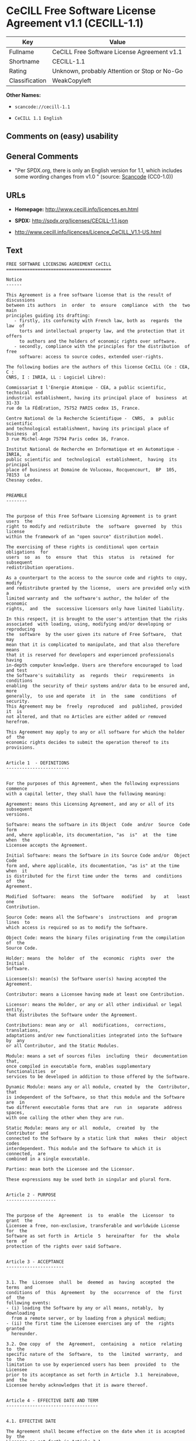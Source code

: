 * CeCILL Free Software License Agreement v1.1 (CECILL-1.1)

| Key              | Value                                          |
|------------------+------------------------------------------------|
| Fullname         | CeCILL Free Software License Agreement v1.1    |
| Shortname        | CECILL-1.1                                     |
| Rating           | Unknown, probably Attention or Stop or No-Go   |
| Classification   | WeakCopyleft                                   |

*Other Names:*

- =scancode://cecill-1.1=

- =CeCILL 1.1 English=

** Comments on (easy) usability

** General Comments

- "Per SPDX.org, there is only an English version for 1.1, which
  includes some wording changes from v1.0 " (source:
  [[https://github.com/nexB/scancode-toolkit/blob/develop/src/licensedcode/data/licenses/cecill-1.1.yml][Scancode]]
  (CC0-1.0))

** URLs

- *Homepage:* http://www.cecill.info/licences.en.html

- *SPDX:* http://spdx.org/licenses/CECILL-1.1.json

- http://www.cecill.info/licences/Licence_CeCILL_V1.1-US.html

** Text

#+BEGIN_EXAMPLE
  FREE SOFTWARE LICENSING AGREEMENT CeCILL
  ========================================

  Notice
  ------

  This Agreement is a free software license that is the result of  discussions
  between its authors  in  order  to  ensure  compliance  with  the  two  main
  principles guiding its drafting:
     - firstly, its conformity with French law, both as  regards  the  law  of
       torts and intellectual property law, and the protection that it offers
       to authors and the holders of economic rights over software.
     - secondly, compliance with the principles for the distribution  of  free
       software: access to source codes, extended user-rights.

  The following bodies are the authors of this license CeCILL (Ce : CEA, C :
  CNRS, I : INRIA, LL : Logiciel Libre):

  Commissariat ‡ l'Energie Atomique - CEA, a public scientific, technical  and
  industrial establishment, having its principal place of  business  at  31-33
  rue de la FÈdÈration, 75752 PARIS cedex 15, France.

  Centre National de la Recherche Scientifique -  CNRS,  a  public  scientific
  and technological establishment, having its principal place of  business  at
  3 rue Michel-Ange 75794 Paris cedex 16, France.

  Institut National de Recherche en Informatique et en Automatique - INRIA,  a
  public scientific and  technological  establishment,  having  its  principal
  place of business at Domaine de Voluceau, Rocquencourt,  BP  105,  78153  Le
  Chesnay cedex.


  PREAMBLE
  --------


  The purpose of this Free Software Licensing Agreement is to grant users  the
  right to modify and redistribute  the  software  governed  by  this  license
  within the framework of an "open source" distribution model.

  The exercising of these rights is conditional upon certain  obligations  for
  users  so  as  to  ensure  that  this  status  is  retained  for  subsequent
  redistribution operations.

  As a counterpart to the access to the source code and rights to copy, modify
  and redistribute granted by the license,  users are provided only with  a
  limited warranty and  the software's author, the holder of the economic
  rights,  and  the  successive licensors only have limited liability.

  In this respect, it is brought to the user's attention that the risks
  associated  with loading, using, modifying and/or developing or reproducing
  the  software  by the user given its nature of Free Software,  that  may  
  mean that it is complicated to manipulate, and that also therefore means 
  that it is reserved for developers and experienced professionals having
  in-depth computer knowledge. Users are therefore encouraged to load and test
  the Software's suitability  as  regards  their  requirements  in  conditions
  enabling  the security of their systems and/or data to be ensured and, more
  generally,  to use and operate  it  in  the  same  conditions  of security.
  This Agreement may be  freely  reproduced  and  published, provided  it  is
  not altered, and that no Articles are either added or removed herefrom. 

  This Agreement may apply to any or all software for which the holder of  the
  economic rights decides to submit the operation thereof to its provisions.


  Article 1  - DEFINITIONS
  ------------------------


  For the purposes of this Agreement, when the following expressions  commence
  with a capital letter, they shall have the following meaning:

  Agreement: means this Licensing Agreement, and any or all of its  subsequent
  versions.

  Software: means the software in its Object  Code  and/or  Source  Code  form
  and, where applicable, its documentation, "as  is"  at  the  time  when  the
  Licensee accepts the Agreement.

  Initial Software: means the Software in its Source Code and/or  Object  Code
  form and, where applicable, its documentation, "as is" at the time  when  it
  is distributed for the first time under the  terms  and  conditions  of  the
  Agreement.

  Modified  Software:  means  the  Software   modified   by   at   least   one
  Contribution.

  Source Code: means all the Software's  instructions  and  program  lines  to
  which access is required so as to modify the Software.

  Object Code: means the binary files originating from the compilation of  the
  Source Code.

  Holder: means  the  holder  of  the  economic  rights  over  the  Initial
  Software.

  Licensee(s): mean(s) the Software user(s) having accepted the Agreement.

  Contributor: means a Licensee having made at least one Contribution.

  Licensor: means the Holder, or any or all other individual or legal  entity,
  that distributes the Software under the Agreement.

  Contributions: mean any or  all  modifications,  corrections,  translations,
  adaptations and/or new functionalities integrated into the Software  by  any
  or all Contributor, and the Static Modules.

  Module: means a set of sources files  including  their  documentation  that,
  once compiled in executable form, enables supplementary  functionalities  or
  services to be developed in addition to those offered by the Software.

  Dynamic Module: means any or all module, created by  the  Contributor,  that
  is independent of the Software, so that this module and the Software are  in
  two different executable forms that are  run  in  separate  address  spaces,
  with one calling the other when they are run.

  Static Module: means any or all  module,  created  by  the  Contributor  and
  connected to the Software by a static link that  makes  their  object  codes
  interdependent. This module and the Software to which it is  connected,  are
  combined in a single executable.

  Parties: mean both the Licensee and the Licensor.

  These expressions may be used both in singular and plural form.


  Article 2 - PURPOSE
  -------------------


  The purpose of the  Agreement  is  to  enable  the  Licensor  to  grant  the
  Licensee a free, non-exclusive, transferable and worldwide License  for  the
  Software as set forth in  Article  5  hereinafter  for  the  whole  term  of
  protection of the rights over said Software.


  Article 3 - ACCEPTANCE
  ----------------------


  3.1. The  Licensee  shall  be  deemed  as  having  accepted  the  terms  and
  conditions of  this  Agreement  by  the  occurrence  of  the  first  of  the
  following events:
  - (i) loading the Software by any or all means, notably,  by  downloading
    from a remote server, or by loading from a physical medium;
  - (ii) the first time the Licensee exercises any of  the  rights  granted
    hereunder.

  3.2. One copy  of  the  Agreement,  containing  a  notice  relating  to  the
  specific nature of the  Software,  to  the  limited  warranty,  and  to  the
  limitation to use by experienced users has been  provided  to  the  Licensee
  prior to its acceptance as set forth in Article  3.1  hereinabove,  and  the
  Licensee hereby acknowledges that it is aware thereof.


  Article 4 - EFFECTIVE DATE AND TERM
  -----------------------------------


  4.1. EFFECTIVE DATE

  The Agreement shall become effective on the date when it is accepted by  the
  Licensee as set forth in Article 3.1.

  4.2. TERM

  The Agreement  shall  remain  in  force  during  the  whole  legal  term  of
  protection of the economic rights over the Software.


  Article 5 - SCOPE OF THE RIGHTS GRANTED
  ---------------------------------------


  The  Licensor  hereby  grants  to  the  Licensee,  that  accepts  such,  the
  following rights as regards the Software for any or all  use,  and  for  the
  term of the Agreement, on the basis of the terms and  conditions  set  forth
  hereinafter.

  Otherwise, the Licensor grants to the Licensee free of  charge  exploitation
  rights on  the  patents  he  holds  on  whole  or  part  of  the  inventions
  implemented in the Software.

  5.1. RIGHTS OF USE

  The Licensee is authorized to use the Software, unrestrictedly,  as  regards
  the fields of application, with it being  hereinafter  specified  that  this
  relates to:
  - permanent or temporary reproduction of all or part of the Software  by
    any or all means and in any or all form.
  - loading, displaying, running, or storing the Software on any or all
    medium.
  - entitlement to observe, study or test the operation thereof so  as  to
    establish the ideas and principles that form the basis for any or  all
    constituent elements of said  Software.  This  shall  apply  when  the
    Licensee  carries  out  any  or  all  loading,  displaying,   running,
    transmission or storage operation as regards the Software, that it  is
    entitled to carry out hereunder.

  5.2. entitlement to make CONTRIBUTIONS

  The right to make Contributions includes  the  right  to  translate,  adapt,
  arrange, or make any or all modification to the Software, and the  right  to
  reproduce the resulting Software.

  The Licensee is authorized to make any or all Contribution to  the  Software
  provided that it  explicitly  mentions  its  name  as  the  author  of  said
  Contribution and the date of the development thereof.

  5.3. DISTRIBUTION AND PUBLICATION RIGHTS

  In particular, the right of distribution and publication includes the  right
  to transmit and communicate the Software to the general  public  on  any  or
  all medium, and by any or all means, and the  right  to  market,  either  in
  consideration of a fee, or free of charge, a  copy or copies of the Software 
  by means of any or all process.
  The Licensee is further authorized to redistribute copies  of  the  modified
  or  unmodified  Software  to  third  parties  according  to  the  terms  and
  conditions set forth hereinafter.

  5.3.1. REDISTRIBUTION OF SOFTWARE WITHOUT MODIFICATION

  The Licensee is authorized to redistribute true copies of  the  Software  in
  Source Code or Object Code form, provided that said redistribution  complies
  with all the provisions of the Agreement and is accompanied by:
  - a copy of the Agreement,
  - a notice relating to the limitation of both  the  Licensor's  warranty
    and liability as set forth in Articles 8 and 9,
  and  that,  in  the  event  that  only  the  Software's   Object   Code   is
  redistributed, the Licensee allows future  Licensees  unhindered  access  to
  the Software's full Source  Code  by  providing  them  with  the  terms  and
  conditions for access thereto, it being understood that the additional  cost
  of acquiring the Source Code shall not exceed the cost of  transferring  the
  data.

  5.3.2. REDISTRIBUTION OF MODIFIED  SOFTWARE

  When the Licensee makes a  Contribution  to  the  Software,  the  terms  and
  conditions for the redistribution of the Modified  Software  shall  then  be
  subject to all the provisions hereof.

  The Licensee is authorized to redistribute the Modified Software, in  Source
  Code or Object Code form, provided that said  redistribution  complies  with
  all the provisions of the Agreement and is accompanied by:
  - a copy of the Agreement,
  - a notice relating to the limitation of both  the  Licensor's  warranty
    and liability as set forth in Articles 8 and 9,
  and that, in the event that only the  Modified  Software's  Object  Code  is
  redistributed, the Licensee allows future  Licensees  unhindered  access  to
  the Modified Software's full Source Code by providing them  with  the  terms
  and conditions for access thereto, it being understood that  the  additional
  cost of acquiring the Source Code shall not exceed the cost of  transferring
  the data.


  5.3.3. redistribution OF DYNAMIC MODULES

  When the Licensee has developed a Dynamic Module, the terms  and  conditions
  hereof do not apply to said Dynamic Module, that  may  be  distributed under 
  a separate Licensing Agreement.

  5.3.4. COMPATIBILITY WITH THE GPL LICENSE

  In the event that the Modified or unmodified Software is included in a code
  that is subject to the provisions of the GPL License, the Licensee is
  authorized to redistribute the whole under the GPL License.

  In the event that the Modified Software includes a code that is  subject  to
  the  provisions  of  the  GPL  License,  the  Licensee  is   authorized   to
  redistribute the Modified Software under the GPL License.


  Article 6  - INTELLECTUAL PROPERTY
  ----------------------------------


  6.1. OVER THE INITIAL SOFTWARE

  The Holder owns the economic rights over the Initial Software.  Any  or  all
  use of the Initial Software is subject to  compliance  with  the  terms  and
  conditions under which the Holder has elected to distribute its work and  no
  one shall be entitled to  and it shall have sole entitlement to  modify  the
  terms and conditions for the distribution of said Initial Software.

  The Holder undertakes to maintain the distribution of the  Initial  Software
  under the conditions of  the  Agreement,  for  the  duration  set  forth  in
  article 4.2..

  6.2. OVER THE CONTRIBUTIONS

  The intellectual property rights over the Contributions belong to  the
  holder of the economic rights as designated by effective legislation.

  6.3. OVER THE DYNAMIC MODULES

  The Licensee having  developed  a  Dynamic  Module  is  the  holder  of  the
  intellectual property rights over said Dynamic Module and is free to  choose
  the agreement that shall govern its distribution.

  6.4. JOINT PROVISIONS

  6.4.1. The Licensee expressly undertakes:
  - not to remove, or modify, in  any  or  all  manner,  the  intellectual
    property notices affixed to the Software;
  - to reproduce said notices, in an identical manner, in  the  copies  of
    the Software.

  6.4.2. The Licensee undertakes not to directly or  indirectly  infringe  the
  intellectual property rights of the Holder and/or Contributors and to  take,
  where applicable, vis-‡-vis its staff,  any  or  all  measures  required  to
  ensure respect for said intellectual property rights of  the  Holder  and/or
  Contributors.


  Article 7  - RELATED SERVICES
  -----------------------------


  7.1. Under no circumstances shall  the  Agreement  oblige  the  Licensor  to
  provide technical assistance or maintenance services for the Software.

  However, the Licensor is entitled to offer  this  type  of  service. The
  terms  and  conditions  of  such  technical  assistance,  and/or   such 
  maintenance, shall then be set forth in  a  separate  instrument.  Only  the
  Licensor offering said  maintenance  and/or  technical  assistance  services
  shall incur liability therefor.

  7.2. Similarly, any or all Licensor  shall  be  entitled  to  offer  to  its
  Licensees, under its own responsibility, a  warranty,  that  shall  only  be
  binding upon itself, for the  redistribution  of  the  Software  and/or  the
  Modified Software, under terms and conditions  that  it  shall  decide  upon
  itself. Said warranty,  and  the  financial  terms  and  conditions  of  its
  application, shall be subject to a separate instrument executed between  the
  Licensor and the Licensee.


  Article 8  - LIABILITY
  ----------------------


  8.1. Subject to the provisions of Article 8.2, should the Licensor  fail  to
  fulfill all or part of its obligations  hereunder,  the  Licensee  shall  be
  entitled to claim compensation for the direct loss suffered  as a result of
  a fault on the part of the Licensor, subject to providing evidence of it. 

  8.2. The Licensor's liability is limited to the commitments made under  this
  Licensing Agreement and shall not be incurred as a result ,  in  particular:
  (i) of loss due the Licensee's total  or  partial  failure  to  fulfill  its
  obligations, (ii) direct or consequential loss due to the Software's use  or
  performance that  is  suffered  by  the  Licensee,  when  the  latter  is  a
  professional  using  said  Software  for  professional  purposes  and  (iii)
  consequential loss due to the Software's use  or  performance.  The  Parties
  expressly agree that any or all pecuniary or business  loss  (i.e.  loss  of
  data, loss  of  profits,  operating  loss,  loss  of  customers  or  orders,
  opportunity cost, any disturbance to business  activities)  or  any  or  all
  legal proceedings instituted against the Licensee by a  third  party,  shall
  constitute consequential loss and shall not provide entitlement  to  any  or
  all compensation from the Licensor.


  Article 9  - WARRANTY
  ---------------------


  9.1. The  Licensee  acknowledges  that  the  current  situation  as  regards
  scientific and  technical  know-how  at  the  time  when  the  Software  was
  distributed did not enable all possible uses to be tested and verified,  nor
  for the presence of any or all faults to be detected. In this  respect,  the
  Licensee's attention has been drawn to the risks  associated  with  loading,
  using, modifying and/or developing and reproducing  the  Software  that  are
  reserved for experienced users.

  The Licensee shall be responsible for verifying, by any or  all  means,  the
  product's suitability for its requirements, its due and proper  functioning,
  and for ensuring that it  shall  not  cause  damage  to  either  persons  or
  property.

  9.2. The Licensor hereby represents, in good faith, that it is  entitled  to
  grant all the rights on the  Software (including in  particular  the  rights
  set forth in Article 5 hereof over the Software).

  9.3. The Licensee acknowledges that the Software is supplied "as is" by  the
  Licensor without any or all other express  or  tacit  warranty,  other  than
  that provided for in Article 9.2 and, in  particular,  without  any  or  all
  warranty as to its market  value,  its  secured,  innovative  or  relevant
  nature.

  Specifically, the Licensor does not warrant that the Software is  free  from
  any or all error, that it shall  operate  continuously,  that  it  shall  be
  compatible  with   the   Licensee's   own   equipment   and   its   software
  configuration, nor that it shall meet the Licensee's requirements.

  9.4. The Licensor does not either expressly  or  tacitly  warrant  that  the
  Software does not  infringe  any  or  all  third  party  intellectual  right
  relating to a patent, software or  to  any  or  all  other  property  right.
  Moreover, the Licensor shall not hold the Licensee harmless against  any  or
  all proceedings for infringement that may be instituted in  respect  of  the
  use, modification and redistribution of the Software.  Nevertheless,  should
  such proceedings be instituted against  the  Licensee,  the  Licensor  shall
  provide it with  technical  and  legal  assistance  for  its  defense.  Such
  technical and legal assistance shall  be  decided  upon  on  a  case-by-case
  basis  between  the  relevant  Licensor  and  the  Licensee  pursuant  to  a
  memorandum of understanding. The Licensor disclaims any or all liability  as
  regards the Licensee's use of the Software's  name.  No  warranty  shall  be
  provided as regards the existence of prior  rights  over  the  name  of  the
  Software and as regards the existence of a trademark.


  Article 10  - TERMINATION
  -------------------------


  10.1. In  the  event  of  a  breach  by  the  Licensee  of  its  obligations
  hereunder, the Licensor may automatically terminate  this  Agreement  thirty
  (30) days after notice has been  sent  to  the  Licensee  and  has  remained
  ineffective.

  10.2. The  Licensee  whose  Agreement  is  terminated  shall  no  longer  be
  authorized to use, modify or distribute the Software. However,  any  or  all
  licenses that it may have granted prior to  termination  of  the  Agreement
  shall remain valid subject to their having been granted in  compliance  with
  the terms and conditions hereof.


  Article 11  - MISCELLANEOUS PROVISIONS
  --------------------------------------


  11.1. EXCUSABLE EVENTS

  Neither Party shall be liable for any or all delay, or  failure  to  perform
  the Agreement, that may be attributable to an event  of  force  majeure,  an
  act of God or an outside cause, such as, notably, defective functioning,  or
  interruptions affecting  the  electricity  or  telecommunications  networks,
  blocking of the network following a virus attack, the  intervention  of  the
  government authorities, natural disasters, water damage, earthquakes,  fire,
  explosions, strikes and labor unrest, war, etc.

  11.2. The fact that either Party may fail, on one or several  occasions,  to
  invoke  one  or  several  of  the  provisions   hereof,   shall   under   no
  circumstances be interpreted as being a waiver by the  interested  Party  of
  its entitlement to invoke said provision(s) subsequently.

  11.3. The Agreement cancels and replaces  any  or  all  previous  agreement,
  whether written or oral, between the Parties and having  the  same  purpose,
  and  constitutes  the  entirety  of  the  agreement  between  said   Parties
  concerning said purpose. No supplement or  modification  to  the  terms  and
  conditions hereof shall be effective as regards the  Parties  unless  it  is
  made in writing and signed by their duly authorized representatives.

  11.4. In the event that one or several of  the  provisions  hereof  were  to
  conflict with a current or future applicable act or legislative  text,  said
  act or legislative text shall take precedence, and the  Parties  shall  make
  the necessary amendments so  as  to  be  in  compliance  with  said  act  or
  legislative  text.  All  the  other  provisions  shall   remain   effective.
  Similarly, the fact that a provision of  the  Agreement  may   be  null  and
  void, for any reason whatsoever, shall not cause the Agreement  as  a  whole
  to be null and void.

  11.5. LANGUAGE

  The Agreement is drafted in both French and  English.  In  the  event  of  a
  conflict as  regards  construction,  the  French  version  shall  be  deemed
  authentic.


  Article 12  - NEW VERSIONS OF THE AGREEMENT
  -------------------------------------------


  12.1. Any or all person is authorized to duplicate and distribute copies  of
  this Agreement.

  12.2. So as to ensure coherence, the wording of this Agreement is  protected
  and may only be modified by the authors of the  License,  that  reserve  the
  right to periodically publish updates or  new  versions  of  the  Agreement,
  each with a separate number. These subsequent versions may address new issues
  encountered by Free Software.

  12.3. Any  or  all  Software  distributed  under  a  given  version  of  the
  Agreement may only be subsequently distributed under  the  same  version  of
  the Agreement, or  a  subsequent  version,  subject  to  the  provisions  of
  article 5.3.4.


  Article 13 - GOVERNING LAW AND JURISDICTION
  -------------------------------------------


  13.1. The Agreement is  governed  by  French  law.   The  Parties  agree  to
  endeavor to settle the disagreements or disputes that may arise  during  the
  performance of the Agreement out-of-court.

  13.2. In the absence of an out-of-court settlement within two (2) months  as
  from their occurrence, and unless emergency proceedings are  necessary,  the
  disagreements or disputes shall be  referred  to  the  Paris  Courts  having
  jurisdiction, by the first Party to take action.


                                                     Version 1.1 of 10/26/2004
#+END_EXAMPLE

--------------

** Raw Data

*** Facts

- LicenseName

- [[https://spdx.org/licenses/CECILL-1.1.html][SPDX]] (all data [in this
  repository] is generated)

- [[https://github.com/nexB/scancode-toolkit/blob/develop/src/licensedcode/data/licenses/cecill-1.1.yml][Scancode]]
  (CC0-1.0)

- [[https://github.com/HansHammel/license-compatibility-checker/blob/master/lib/licenses.json][HansHammel
  license-compatibility-checker]]
  ([[https://github.com/HansHammel/license-compatibility-checker/blob/master/LICENSE][MIT]])

*** Raw JSON

#+BEGIN_EXAMPLE
  {
      "__impliedNames": [
          "CECILL-1.1",
          "CeCILL Free Software License Agreement v1.1",
          "scancode://cecill-1.1",
          "CeCILL 1.1 English"
      ],
      "__impliedId": "CECILL-1.1",
      "__impliedComments": [
          [
              "Scancode",
              [
                  "Per SPDX.org, there is only an English version for 1.1, which includes some\nwording changes from v1.0\n"
              ]
          ]
      ],
      "facts": {
          "LicenseName": {
              "implications": {
                  "__impliedNames": [
                      "CECILL-1.1"
                  ],
                  "__impliedId": "CECILL-1.1"
              },
              "shortname": "CECILL-1.1",
              "otherNames": []
          },
          "SPDX": {
              "isSPDXLicenseDeprecated": false,
              "spdxFullName": "CeCILL Free Software License Agreement v1.1",
              "spdxDetailsURL": "http://spdx.org/licenses/CECILL-1.1.json",
              "_sourceURL": "https://spdx.org/licenses/CECILL-1.1.html",
              "spdxLicIsOSIApproved": false,
              "spdxSeeAlso": [
                  "http://www.cecill.info/licences/Licence_CeCILL_V1.1-US.html"
              ],
              "_implications": {
                  "__impliedNames": [
                      "CECILL-1.1",
                      "CeCILL Free Software License Agreement v1.1"
                  ],
                  "__impliedId": "CECILL-1.1",
                  "__isOsiApproved": false,
                  "__impliedURLs": [
                      [
                          "SPDX",
                          "http://spdx.org/licenses/CECILL-1.1.json"
                      ],
                      [
                          null,
                          "http://www.cecill.info/licences/Licence_CeCILL_V1.1-US.html"
                      ]
                  ]
              },
              "spdxLicenseId": "CECILL-1.1"
          },
          "Scancode": {
              "otherUrls": [
                  "http://www.cecill.info/licences/Licence_CeCILL_V1.1-US.html"
              ],
              "homepageUrl": "http://www.cecill.info/licences.en.html",
              "shortName": "CeCILL 1.1 English",
              "textUrls": null,
              "text": "FREE SOFTWARE LICENSING AGREEMENT CeCILL\n========================================\n\nNotice\n------\n\nThis Agreement is a free software license that is the result of  discussions\nbetween its authors  in  order  to  ensure  compliance  with  the  two  main\nprinciples guiding its drafting:\n   - firstly, its conformity with French law, both as  regards  the  law  of\n     torts and intellectual property law, and the protection that it offers\n     to authors and the holders of economic rights over software.\n   - secondly, compliance with the principles for the distribution  of  free\n     software: access to source codes, extended user-rights.\n\nThe following bodies are the authors of this license CeCILL (Ce : CEA, C :\nCNRS, I : INRIA, LL : Logiciel Libre):\n\nCommissariat Ã¢ÂÂ¡ l'Energie Atomique - CEA, a public scientific, technical  and\nindustrial establishment, having its principal place of  business  at  31-33\nrue de la FÃÂdÃÂration, 75752 PARIS cedex 15, France.\n\nCentre National de la Recherche Scientifique -  CNRS,  a  public  scientific\nand technological establishment, having its principal place of  business  at\n3 rue Michel-Ange 75794 Paris cedex 16, France.\n\nInstitut National de Recherche en Informatique et en Automatique - INRIA,  a\npublic scientific and  technological  establishment,  having  its  principal\nplace of business at Domaine de Voluceau, Rocquencourt,  BP  105,  78153  Le\nChesnay cedex.\n\n\nPREAMBLE\n--------\n\n\nThe purpose of this Free Software Licensing Agreement is to grant users  the\nright to modify and redistribute  the  software  governed  by  this  license\nwithin the framework of an \"open source\" distribution model.\n\nThe exercising of these rights is conditional upon certain  obligations  for\nusers  so  as  to  ensure  that  this  status  is  retained  for  subsequent\nredistribution operations.\n\nAs a counterpart to the access to the source code and rights to copy, modify\nand redistribute granted by the license,  users are provided only with  a\nlimited warranty and  the software's author, the holder of the economic\nrights,  and  the  successive licensors only have limited liability.\n\nIn this respect, it is brought to the user's attention that the risks\nassociated  with loading, using, modifying and/or developing or reproducing\nthe  software  by the user given its nature of Free Software,  that  may  \nmean that it is complicated to manipulate, and that also therefore means \nthat it is reserved for developers and experienced professionals having\nin-depth computer knowledge. Users are therefore encouraged to load and test\nthe Software's suitability  as  regards  their  requirements  in  conditions\nenabling  the security of their systems and/or data to be ensured and, more\ngenerally,  to use and operate  it  in  the  same  conditions  of security.\nThis Agreement may be  freely  reproduced  and  published, provided  it  is\nnot altered, and that no Articles are either added or removed herefrom. \n\nThis Agreement may apply to any or all software for which the holder of  the\neconomic rights decides to submit the operation thereof to its provisions.\n\n\nArticle 1  - DEFINITIONS\n------------------------\n\n\nFor the purposes of this Agreement, when the following expressions  commence\nwith a capital letter, they shall have the following meaning:\n\nAgreement: means this Licensing Agreement, and any or all of its  subsequent\nversions.\n\nSoftware: means the software in its Object  Code  and/or  Source  Code  form\nand, where applicable, its documentation, \"as  is\"  at  the  time  when  the\nLicensee accepts the Agreement.\n\nInitial Software: means the Software in its Source Code and/or  Object  Code\nform and, where applicable, its documentation, \"as is\" at the time  when  it\nis distributed for the first time under the  terms  and  conditions  of  the\nAgreement.\n\nModified  Software:  means  the  Software   modified   by   at   least   one\nContribution.\n\nSource Code: means all the Software's  instructions  and  program  lines  to\nwhich access is required so as to modify the Software.\n\nObject Code: means the binary files originating from the compilation of  the\nSource Code.\n\nHolder: means  the  holder  of  the  economic  rights  over  the  Initial\nSoftware.\n\nLicensee(s): mean(s) the Software user(s) having accepted the Agreement.\n\nContributor: means a Licensee having made at least one Contribution.\n\nLicensor: means the Holder, or any or all other individual or legal  entity,\nthat distributes the Software under the Agreement.\n\nContributions: mean any or  all  modifications,  corrections,  translations,\nadaptations and/or new functionalities integrated into the Software  by  any\nor all Contributor, and the Static Modules.\n\nModule: means a set of sources files  including  their  documentation  that,\nonce compiled in executable form, enables supplementary  functionalities  or\nservices to be developed in addition to those offered by the Software.\n\nDynamic Module: means any or all module, created by  the  Contributor,  that\nis independent of the Software, so that this module and the Software are  in\ntwo different executable forms that are  run  in  separate  address  spaces,\nwith one calling the other when they are run.\n\nStatic Module: means any or all  module,  created  by  the  Contributor  and\nconnected to the Software by a static link that  makes  their  object  codes\ninterdependent. This module and the Software to which it is  connected,  are\ncombined in a single executable.\n\nParties: mean both the Licensee and the Licensor.\n\nThese expressions may be used both in singular and plural form.\n\n\nArticle 2 - PURPOSE\n-------------------\n\n\nThe purpose of the  Agreement  is  to  enable  the  Licensor  to  grant  the\nLicensee a free, non-exclusive, transferable and worldwide License  for  the\nSoftware as set forth in  Article  5  hereinafter  for  the  whole  term  of\nprotection of the rights over said Software.\n\n\nArticle 3 - ACCEPTANCE\n----------------------\n\n\n3.1. The  Licensee  shall  be  deemed  as  having  accepted  the  terms  and\nconditions of  this  Agreement  by  the  occurrence  of  the  first  of  the\nfollowing events:\n- (i) loading the Software by any or all means, notably,  by  downloading\n  from a remote server, or by loading from a physical medium;\n- (ii) the first time the Licensee exercises any of  the  rights  granted\n  hereunder.\n\n3.2. One copy  of  the  Agreement,  containing  a  notice  relating  to  the\nspecific nature of the  Software,  to  the  limited  warranty,  and  to  the\nlimitation to use by experienced users has been  provided  to  the  Licensee\nprior to its acceptance as set forth in Article  3.1  hereinabove,  and  the\nLicensee hereby acknowledges that it is aware thereof.\n\n\nArticle 4 - EFFECTIVE DATE AND TERM\n-----------------------------------\n\n\n4.1. EFFECTIVE DATE\n\nThe Agreement shall become effective on the date when it is accepted by  the\nLicensee as set forth in Article 3.1.\n\n4.2. TERM\n\nThe Agreement  shall  remain  in  force  during  the  whole  legal  term  of\nprotection of the economic rights over the Software.\n\n\nArticle 5 - SCOPE OF THE RIGHTS GRANTED\n---------------------------------------\n\n\nThe  Licensor  hereby  grants  to  the  Licensee,  that  accepts  such,  the\nfollowing rights as regards the Software for any or all  use,  and  for  the\nterm of the Agreement, on the basis of the terms and  conditions  set  forth\nhereinafter.\n\nOtherwise, the Licensor grants to the Licensee free of  charge  exploitation\nrights on  the  patents  he  holds  on  whole  or  part  of  the  inventions\nimplemented in the Software.\n\n5.1. RIGHTS OF USE\n\nThe Licensee is authorized to use the Software, unrestrictedly,  as  regards\nthe fields of application, with it being  hereinafter  specified  that  this\nrelates to:\n- permanent or temporary reproduction of all or part of the Software  by\n  any or all means and in any or all form.\n- loading, displaying, running, or storing the Software on any or all\n  medium.\n- entitlement to observe, study or test the operation thereof so  as  to\n  establish the ideas and principles that form the basis for any or  all\n  constituent elements of said  Software.  This  shall  apply  when  the\n  Licensee  carries  out  any  or  all  loading,  displaying,   running,\n  transmission or storage operation as regards the Software, that it  is\n  entitled to carry out hereunder.\n\n5.2. entitlement to make CONTRIBUTIONS\n\nThe right to make Contributions includes  the  right  to  translate,  adapt,\narrange, or make any or all modification to the Software, and the  right  to\nreproduce the resulting Software.\n\nThe Licensee is authorized to make any or all Contribution to  the  Software\nprovided that it  explicitly  mentions  its  name  as  the  author  of  said\nContribution and the date of the development thereof.\n\n5.3. DISTRIBUTION AND PUBLICATION RIGHTS\n\nIn particular, the right of distribution and publication includes the  right\nto transmit and communicate the Software to the general  public  on  any  or\nall medium, and by any or all means, and the  right  to  market,  either  in\nconsideration of a fee, or free of charge, a  copy or copies of the Software \nby means of any or all process.\nThe Licensee is further authorized to redistribute copies  of  the  modified\nor  unmodified  Software  to  third  parties  according  to  the  terms  and\nconditions set forth hereinafter.\n\n5.3.1. REDISTRIBUTION OF SOFTWARE WITHOUT MODIFICATION\n\nThe Licensee is authorized to redistribute true copies of  the  Software  in\nSource Code or Object Code form, provided that said redistribution  complies\nwith all the provisions of the Agreement and is accompanied by:\n- a copy of the Agreement,\n- a notice relating to the limitation of both  the  Licensor's  warranty\n  and liability as set forth in Articles 8 and 9,\nand  that,  in  the  event  that  only  the  Software's   Object   Code   is\nredistributed, the Licensee allows future  Licensees  unhindered  access  to\nthe Software's full Source  Code  by  providing  them  with  the  terms  and\nconditions for access thereto, it being understood that the additional  cost\nof acquiring the Source Code shall not exceed the cost of  transferring  the\ndata.\n\n5.3.2. REDISTRIBUTION OF MODIFIED  SOFTWARE\n\nWhen the Licensee makes a  Contribution  to  the  Software,  the  terms  and\nconditions for the redistribution of the Modified  Software  shall  then  be\nsubject to all the provisions hereof.\n\nThe Licensee is authorized to redistribute the Modified Software, in  Source\nCode or Object Code form, provided that said  redistribution  complies  with\nall the provisions of the Agreement and is accompanied by:\n- a copy of the Agreement,\n- a notice relating to the limitation of both  the  Licensor's  warranty\n  and liability as set forth in Articles 8 and 9,\nand that, in the event that only the  Modified  Software's  Object  Code  is\nredistributed, the Licensee allows future  Licensees  unhindered  access  to\nthe Modified Software's full Source Code by providing them  with  the  terms\nand conditions for access thereto, it being understood that  the  additional\ncost of acquiring the Source Code shall not exceed the cost of  transferring\nthe data.\n\n\n5.3.3. redistribution OF DYNAMIC MODULES\n\nWhen the Licensee has developed a Dynamic Module, the terms  and  conditions\nhereof do not apply to said Dynamic Module, that  may  be  distributed under \na separate Licensing Agreement.\n\n5.3.4. COMPATIBILITY WITH THE GPL LICENSE\n\nIn the event that the Modified or unmodified Software is included in a code\nthat is subject to the provisions of the GPL License, the Licensee is\nauthorized to redistribute the whole under the GPL License.\n\nIn the event that the Modified Software includes a code that is  subject  to\nthe  provisions  of  the  GPL  License,  the  Licensee  is   authorized   to\nredistribute the Modified Software under the GPL License.\n\n\nArticle 6  - INTELLECTUAL PROPERTY\n----------------------------------\n\n\n6.1. OVER THE INITIAL SOFTWARE\n\nThe Holder owns the economic rights over the Initial Software.  Any  or  all\nuse of the Initial Software is subject to  compliance  with  the  terms  and\nconditions under which the Holder has elected to distribute its work and  no\none shall be entitled to  and it shall have sole entitlement to  modify  the\nterms and conditions for the distribution of said Initial Software.\n\nThe Holder undertakes to maintain the distribution of the  Initial  Software\nunder the conditions of  the  Agreement,  for  the  duration  set  forth  in\narticle 4.2..\n\n6.2. OVER THE CONTRIBUTIONS\n\nThe intellectual property rights over the Contributions belong to  the\nholder of the economic rights as designated by effective legislation.\n\n6.3. OVER THE DYNAMIC MODULES\n\nThe Licensee having  developed  a  Dynamic  Module  is  the  holder  of  the\nintellectual property rights over said Dynamic Module and is free to  choose\nthe agreement that shall govern its distribution.\n\n6.4. JOINT PROVISIONS\n\n6.4.1. The Licensee expressly undertakes:\n- not to remove, or modify, in  any  or  all  manner,  the  intellectual\n  property notices affixed to the Software;\n- to reproduce said notices, in an identical manner, in  the  copies  of\n  the Software.\n\n6.4.2. The Licensee undertakes not to directly or  indirectly  infringe  the\nintellectual property rights of the Holder and/or Contributors and to  take,\nwhere applicable, vis-Ã¢ÂÂ¡-vis its staff,  any  or  all  measures  required  to\nensure respect for said intellectual property rights of  the  Holder  and/or\nContributors.\n\n\nArticle 7  - RELATED SERVICES\n-----------------------------\n\n\n7.1. Under no circumstances shall  the  Agreement  oblige  the  Licensor  to\nprovide technical assistance or maintenance services for the Software.\n\nHowever, the Licensor is entitled to offer  this  type  of  service. The\nterms  and  conditions  of  such  technical  assistance,  and/or   such \nmaintenance, shall then be set forth in  a  separate  instrument.  Only  the\nLicensor offering said  maintenance  and/or  technical  assistance  services\nshall incur liability therefor.\n\n7.2. Similarly, any or all Licensor  shall  be  entitled  to  offer  to  its\nLicensees, under its own responsibility, a  warranty,  that  shall  only  be\nbinding upon itself, for the  redistribution  of  the  Software  and/or  the\nModified Software, under terms and conditions  that  it  shall  decide  upon\nitself. Said warranty,  and  the  financial  terms  and  conditions  of  its\napplication, shall be subject to a separate instrument executed between  the\nLicensor and the Licensee.\n\n\nArticle 8  - LIABILITY\n----------------------\n\n\n8.1. Subject to the provisions of Article 8.2, should the Licensor  fail  to\nfulfill all or part of its obligations  hereunder,  the  Licensee  shall  be\nentitled to claim compensation for the direct loss suffered  as a result of\na fault on the part of the Licensor, subject to providing evidence of it. \n\n8.2. The Licensor's liability is limited to the commitments made under  this\nLicensing Agreement and shall not be incurred as a result ,  in  particular:\n(i) of loss due the Licensee's total  or  partial  failure  to  fulfill  its\nobligations, (ii) direct or consequential loss due to the Software's use  or\nperformance that  is  suffered  by  the  Licensee,  when  the  latter  is  a\nprofessional  using  said  Software  for  professional  purposes  and  (iii)\nconsequential loss due to the Software's use  or  performance.  The  Parties\nexpressly agree that any or all pecuniary or business  loss  (i.e.  loss  of\ndata, loss  of  profits,  operating  loss,  loss  of  customers  or  orders,\nopportunity cost, any disturbance to business  activities)  or  any  or  all\nlegal proceedings instituted against the Licensee by a  third  party,  shall\nconstitute consequential loss and shall not provide entitlement  to  any  or\nall compensation from the Licensor.\n\n\nArticle 9  - WARRANTY\n---------------------\n\n\n9.1. The  Licensee  acknowledges  that  the  current  situation  as  regards\nscientific and  technical  know-how  at  the  time  when  the  Software  was\ndistributed did not enable all possible uses to be tested and verified,  nor\nfor the presence of any or all faults to be detected. In this  respect,  the\nLicensee's attention has been drawn to the risks  associated  with  loading,\nusing, modifying and/or developing and reproducing  the  Software  that  are\nreserved for experienced users.\n\nThe Licensee shall be responsible for verifying, by any or  all  means,  the\nproduct's suitability for its requirements, its due and proper  functioning,\nand for ensuring that it  shall  not  cause  damage  to  either  persons  or\nproperty.\n\n9.2. The Licensor hereby represents, in good faith, that it is  entitled  to\ngrant all the rights on the  Software (including in  particular  the  rights\nset forth in Article 5 hereof over the Software).\n\n9.3. The Licensee acknowledges that the Software is supplied \"as is\" by  the\nLicensor without any or all other express  or  tacit  warranty,  other  than\nthat provided for in Article 9.2 and, in  particular,  without  any  or  all\nwarranty as to its market  value,  its  secured,  innovative  or  relevant\nnature.\n\nSpecifically, the Licensor does not warrant that the Software is  free  from\nany or all error, that it shall  operate  continuously,  that  it  shall  be\ncompatible  with   the   Licensee's   own   equipment   and   its   software\nconfiguration, nor that it shall meet the Licensee's requirements.\n\n9.4. The Licensor does not either expressly  or  tacitly  warrant  that  the\nSoftware does not  infringe  any  or  all  third  party  intellectual  right\nrelating to a patent, software or  to  any  or  all  other  property  right.\nMoreover, the Licensor shall not hold the Licensee harmless against  any  or\nall proceedings for infringement that may be instituted in  respect  of  the\nuse, modification and redistribution of the Software.  Nevertheless,  should\nsuch proceedings be instituted against  the  Licensee,  the  Licensor  shall\nprovide it with  technical  and  legal  assistance  for  its  defense.  Such\ntechnical and legal assistance shall  be  decided  upon  on  a  case-by-case\nbasis  between  the  relevant  Licensor  and  the  Licensee  pursuant  to  a\nmemorandum of understanding. The Licensor disclaims any or all liability  as\nregards the Licensee's use of the Software's  name.  No  warranty  shall  be\nprovided as regards the existence of prior  rights  over  the  name  of  the\nSoftware and as regards the existence of a trademark.\n\n\nArticle 10  - TERMINATION\n-------------------------\n\n\n10.1. In  the  event  of  a  breach  by  the  Licensee  of  its  obligations\nhereunder, the Licensor may automatically terminate  this  Agreement  thirty\n(30) days after notice has been  sent  to  the  Licensee  and  has  remained\nineffective.\n\n10.2. The  Licensee  whose  Agreement  is  terminated  shall  no  longer  be\nauthorized to use, modify or distribute the Software. However,  any  or  all\nlicenses that it may have granted prior to  termination  of  the  Agreement\nshall remain valid subject to their having been granted in  compliance  with\nthe terms and conditions hereof.\n\n\nArticle 11  - MISCELLANEOUS PROVISIONS\n--------------------------------------\n\n\n11.1. EXCUSABLE EVENTS\n\nNeither Party shall be liable for any or all delay, or  failure  to  perform\nthe Agreement, that may be attributable to an event  of  force  majeure,  an\nact of God or an outside cause, such as, notably, defective functioning,  or\ninterruptions affecting  the  electricity  or  telecommunications  networks,\nblocking of the network following a virus attack, the  intervention  of  the\ngovernment authorities, natural disasters, water damage, earthquakes,  fire,\nexplosions, strikes and labor unrest, war, etc.\n\n11.2. The fact that either Party may fail, on one or several  occasions,  to\ninvoke  one  or  several  of  the  provisions   hereof,   shall   under   no\ncircumstances be interpreted as being a waiver by the  interested  Party  of\nits entitlement to invoke said provision(s) subsequently.\n\n11.3. The Agreement cancels and replaces  any  or  all  previous  agreement,\nwhether written or oral, between the Parties and having  the  same  purpose,\nand  constitutes  the  entirety  of  the  agreement  between  said   Parties\nconcerning said purpose. No supplement or  modification  to  the  terms  and\nconditions hereof shall be effective as regards the  Parties  unless  it  is\nmade in writing and signed by their duly authorized representatives.\n\n11.4. In the event that one or several of  the  provisions  hereof  were  to\nconflict with a current or future applicable act or legislative  text,  said\nact or legislative text shall take precedence, and the  Parties  shall  make\nthe necessary amendments so  as  to  be  in  compliance  with  said  act  or\nlegislative  text.  All  the  other  provisions  shall   remain   effective.\nSimilarly, the fact that a provision of  the  Agreement  may   be  null  and\nvoid, for any reason whatsoever, shall not cause the Agreement  as  a  whole\nto be null and void.\n\n11.5. LANGUAGE\n\nThe Agreement is drafted in both French and  English.  In  the  event  of  a\nconflict as  regards  construction,  the  French  version  shall  be  deemed\nauthentic.\n\n\nArticle 12  - NEW VERSIONS OF THE AGREEMENT\n-------------------------------------------\n\n\n12.1. Any or all person is authorized to duplicate and distribute copies  of\nthis Agreement.\n\n12.2. So as to ensure coherence, the wording of this Agreement is  protected\nand may only be modified by the authors of the  License,  that  reserve  the\nright to periodically publish updates or  new  versions  of  the  Agreement,\neach with a separate number. These subsequent versions may address new issues\nencountered by Free Software.\n\n12.3. Any  or  all  Software  distributed  under  a  given  version  of  the\nAgreement may only be subsequently distributed under  the  same  version  of\nthe Agreement, or  a  subsequent  version,  subject  to  the  provisions  of\narticle 5.3.4.\n\n\nArticle 13 - GOVERNING LAW AND JURISDICTION\n-------------------------------------------\n\n\n13.1. The Agreement is  governed  by  French  law.   The  Parties  agree  to\nendeavor to settle the disagreements or disputes that may arise  during  the\nperformance of the Agreement out-of-court.\n\n13.2. In the absence of an out-of-court settlement within two (2) months  as\nfrom their occurrence, and unless emergency proceedings are  necessary,  the\ndisagreements or disputes shall be  referred  to  the  Paris  Courts  having\njurisdiction, by the first Party to take action.\n\n\n                                                   Version 1.1 of 10/26/2004",
              "category": "Copyleft Limited",
              "osiUrl": null,
              "owner": "CeCILL",
              "_sourceURL": "https://github.com/nexB/scancode-toolkit/blob/develop/src/licensedcode/data/licenses/cecill-1.1.yml",
              "key": "cecill-1.1",
              "name": "CeCILL Free Software License Agreement v1.1",
              "spdxId": "CECILL-1.1",
              "notes": "Per SPDX.org, there is only an English version for 1.1, which includes some\nwording changes from v1.0\n",
              "_implications": {
                  "__impliedNames": [
                      "scancode://cecill-1.1",
                      "CeCILL 1.1 English",
                      "CECILL-1.1"
                  ],
                  "__impliedId": "CECILL-1.1",
                  "__impliedComments": [
                      [
                          "Scancode",
                          [
                              "Per SPDX.org, there is only an English version for 1.1, which includes some\nwording changes from v1.0\n"
                          ]
                      ]
                  ],
                  "__impliedCopyleft": [
                      [
                          "Scancode",
                          "WeakCopyleft"
                      ]
                  ],
                  "__calculatedCopyleft": "WeakCopyleft",
                  "__impliedText": "FREE SOFTWARE LICENSING AGREEMENT CeCILL\n========================================\n\nNotice\n------\n\nThis Agreement is a free software license that is the result of  discussions\nbetween its authors  in  order  to  ensure  compliance  with  the  two  main\nprinciples guiding its drafting:\n   - firstly, its conformity with French law, both as  regards  the  law  of\n     torts and intellectual property law, and the protection that it offers\n     to authors and the holders of economic rights over software.\n   - secondly, compliance with the principles for the distribution  of  free\n     software: access to source codes, extended user-rights.\n\nThe following bodies are the authors of this license CeCILL (Ce : CEA, C :\nCNRS, I : INRIA, LL : Logiciel Libre):\n\nCommissariat â¡ l'Energie Atomique - CEA, a public scientific, technical  and\nindustrial establishment, having its principal place of  business  at  31-33\nrue de la FÃdÃration, 75752 PARIS cedex 15, France.\n\nCentre National de la Recherche Scientifique -  CNRS,  a  public  scientific\nand technological establishment, having its principal place of  business  at\n3 rue Michel-Ange 75794 Paris cedex 16, France.\n\nInstitut National de Recherche en Informatique et en Automatique - INRIA,  a\npublic scientific and  technological  establishment,  having  its  principal\nplace of business at Domaine de Voluceau, Rocquencourt,  BP  105,  78153  Le\nChesnay cedex.\n\n\nPREAMBLE\n--------\n\n\nThe purpose of this Free Software Licensing Agreement is to grant users  the\nright to modify and redistribute  the  software  governed  by  this  license\nwithin the framework of an \"open source\" distribution model.\n\nThe exercising of these rights is conditional upon certain  obligations  for\nusers  so  as  to  ensure  that  this  status  is  retained  for  subsequent\nredistribution operations.\n\nAs a counterpart to the access to the source code and rights to copy, modify\nand redistribute granted by the license,  users are provided only with  a\nlimited warranty and  the software's author, the holder of the economic\nrights,  and  the  successive licensors only have limited liability.\n\nIn this respect, it is brought to the user's attention that the risks\nassociated  with loading, using, modifying and/or developing or reproducing\nthe  software  by the user given its nature of Free Software,  that  may  \nmean that it is complicated to manipulate, and that also therefore means \nthat it is reserved for developers and experienced professionals having\nin-depth computer knowledge. Users are therefore encouraged to load and test\nthe Software's suitability  as  regards  their  requirements  in  conditions\nenabling  the security of their systems and/or data to be ensured and, more\ngenerally,  to use and operate  it  in  the  same  conditions  of security.\nThis Agreement may be  freely  reproduced  and  published, provided  it  is\nnot altered, and that no Articles are either added or removed herefrom. \n\nThis Agreement may apply to any or all software for which the holder of  the\neconomic rights decides to submit the operation thereof to its provisions.\n\n\nArticle 1  - DEFINITIONS\n------------------------\n\n\nFor the purposes of this Agreement, when the following expressions  commence\nwith a capital letter, they shall have the following meaning:\n\nAgreement: means this Licensing Agreement, and any or all of its  subsequent\nversions.\n\nSoftware: means the software in its Object  Code  and/or  Source  Code  form\nand, where applicable, its documentation, \"as  is\"  at  the  time  when  the\nLicensee accepts the Agreement.\n\nInitial Software: means the Software in its Source Code and/or  Object  Code\nform and, where applicable, its documentation, \"as is\" at the time  when  it\nis distributed for the first time under the  terms  and  conditions  of  the\nAgreement.\n\nModified  Software:  means  the  Software   modified   by   at   least   one\nContribution.\n\nSource Code: means all the Software's  instructions  and  program  lines  to\nwhich access is required so as to modify the Software.\n\nObject Code: means the binary files originating from the compilation of  the\nSource Code.\n\nHolder: means  the  holder  of  the  economic  rights  over  the  Initial\nSoftware.\n\nLicensee(s): mean(s) the Software user(s) having accepted the Agreement.\n\nContributor: means a Licensee having made at least one Contribution.\n\nLicensor: means the Holder, or any or all other individual or legal  entity,\nthat distributes the Software under the Agreement.\n\nContributions: mean any or  all  modifications,  corrections,  translations,\nadaptations and/or new functionalities integrated into the Software  by  any\nor all Contributor, and the Static Modules.\n\nModule: means a set of sources files  including  their  documentation  that,\nonce compiled in executable form, enables supplementary  functionalities  or\nservices to be developed in addition to those offered by the Software.\n\nDynamic Module: means any or all module, created by  the  Contributor,  that\nis independent of the Software, so that this module and the Software are  in\ntwo different executable forms that are  run  in  separate  address  spaces,\nwith one calling the other when they are run.\n\nStatic Module: means any or all  module,  created  by  the  Contributor  and\nconnected to the Software by a static link that  makes  their  object  codes\ninterdependent. This module and the Software to which it is  connected,  are\ncombined in a single executable.\n\nParties: mean both the Licensee and the Licensor.\n\nThese expressions may be used both in singular and plural form.\n\n\nArticle 2 - PURPOSE\n-------------------\n\n\nThe purpose of the  Agreement  is  to  enable  the  Licensor  to  grant  the\nLicensee a free, non-exclusive, transferable and worldwide License  for  the\nSoftware as set forth in  Article  5  hereinafter  for  the  whole  term  of\nprotection of the rights over said Software.\n\n\nArticle 3 - ACCEPTANCE\n----------------------\n\n\n3.1. The  Licensee  shall  be  deemed  as  having  accepted  the  terms  and\nconditions of  this  Agreement  by  the  occurrence  of  the  first  of  the\nfollowing events:\n- (i) loading the Software by any or all means, notably,  by  downloading\n  from a remote server, or by loading from a physical medium;\n- (ii) the first time the Licensee exercises any of  the  rights  granted\n  hereunder.\n\n3.2. One copy  of  the  Agreement,  containing  a  notice  relating  to  the\nspecific nature of the  Software,  to  the  limited  warranty,  and  to  the\nlimitation to use by experienced users has been  provided  to  the  Licensee\nprior to its acceptance as set forth in Article  3.1  hereinabove,  and  the\nLicensee hereby acknowledges that it is aware thereof.\n\n\nArticle 4 - EFFECTIVE DATE AND TERM\n-----------------------------------\n\n\n4.1. EFFECTIVE DATE\n\nThe Agreement shall become effective on the date when it is accepted by  the\nLicensee as set forth in Article 3.1.\n\n4.2. TERM\n\nThe Agreement  shall  remain  in  force  during  the  whole  legal  term  of\nprotection of the economic rights over the Software.\n\n\nArticle 5 - SCOPE OF THE RIGHTS GRANTED\n---------------------------------------\n\n\nThe  Licensor  hereby  grants  to  the  Licensee,  that  accepts  such,  the\nfollowing rights as regards the Software for any or all  use,  and  for  the\nterm of the Agreement, on the basis of the terms and  conditions  set  forth\nhereinafter.\n\nOtherwise, the Licensor grants to the Licensee free of  charge  exploitation\nrights on  the  patents  he  holds  on  whole  or  part  of  the  inventions\nimplemented in the Software.\n\n5.1. RIGHTS OF USE\n\nThe Licensee is authorized to use the Software, unrestrictedly,  as  regards\nthe fields of application, with it being  hereinafter  specified  that  this\nrelates to:\n- permanent or temporary reproduction of all or part of the Software  by\n  any or all means and in any or all form.\n- loading, displaying, running, or storing the Software on any or all\n  medium.\n- entitlement to observe, study or test the operation thereof so  as  to\n  establish the ideas and principles that form the basis for any or  all\n  constituent elements of said  Software.  This  shall  apply  when  the\n  Licensee  carries  out  any  or  all  loading,  displaying,   running,\n  transmission or storage operation as regards the Software, that it  is\n  entitled to carry out hereunder.\n\n5.2. entitlement to make CONTRIBUTIONS\n\nThe right to make Contributions includes  the  right  to  translate,  adapt,\narrange, or make any or all modification to the Software, and the  right  to\nreproduce the resulting Software.\n\nThe Licensee is authorized to make any or all Contribution to  the  Software\nprovided that it  explicitly  mentions  its  name  as  the  author  of  said\nContribution and the date of the development thereof.\n\n5.3. DISTRIBUTION AND PUBLICATION RIGHTS\n\nIn particular, the right of distribution and publication includes the  right\nto transmit and communicate the Software to the general  public  on  any  or\nall medium, and by any or all means, and the  right  to  market,  either  in\nconsideration of a fee, or free of charge, a  copy or copies of the Software \nby means of any or all process.\nThe Licensee is further authorized to redistribute copies  of  the  modified\nor  unmodified  Software  to  third  parties  according  to  the  terms  and\nconditions set forth hereinafter.\n\n5.3.1. REDISTRIBUTION OF SOFTWARE WITHOUT MODIFICATION\n\nThe Licensee is authorized to redistribute true copies of  the  Software  in\nSource Code or Object Code form, provided that said redistribution  complies\nwith all the provisions of the Agreement and is accompanied by:\n- a copy of the Agreement,\n- a notice relating to the limitation of both  the  Licensor's  warranty\n  and liability as set forth in Articles 8 and 9,\nand  that,  in  the  event  that  only  the  Software's   Object   Code   is\nredistributed, the Licensee allows future  Licensees  unhindered  access  to\nthe Software's full Source  Code  by  providing  them  with  the  terms  and\nconditions for access thereto, it being understood that the additional  cost\nof acquiring the Source Code shall not exceed the cost of  transferring  the\ndata.\n\n5.3.2. REDISTRIBUTION OF MODIFIED  SOFTWARE\n\nWhen the Licensee makes a  Contribution  to  the  Software,  the  terms  and\nconditions for the redistribution of the Modified  Software  shall  then  be\nsubject to all the provisions hereof.\n\nThe Licensee is authorized to redistribute the Modified Software, in  Source\nCode or Object Code form, provided that said  redistribution  complies  with\nall the provisions of the Agreement and is accompanied by:\n- a copy of the Agreement,\n- a notice relating to the limitation of both  the  Licensor's  warranty\n  and liability as set forth in Articles 8 and 9,\nand that, in the event that only the  Modified  Software's  Object  Code  is\nredistributed, the Licensee allows future  Licensees  unhindered  access  to\nthe Modified Software's full Source Code by providing them  with  the  terms\nand conditions for access thereto, it being understood that  the  additional\ncost of acquiring the Source Code shall not exceed the cost of  transferring\nthe data.\n\n\n5.3.3. redistribution OF DYNAMIC MODULES\n\nWhen the Licensee has developed a Dynamic Module, the terms  and  conditions\nhereof do not apply to said Dynamic Module, that  may  be  distributed under \na separate Licensing Agreement.\n\n5.3.4. COMPATIBILITY WITH THE GPL LICENSE\n\nIn the event that the Modified or unmodified Software is included in a code\nthat is subject to the provisions of the GPL License, the Licensee is\nauthorized to redistribute the whole under the GPL License.\n\nIn the event that the Modified Software includes a code that is  subject  to\nthe  provisions  of  the  GPL  License,  the  Licensee  is   authorized   to\nredistribute the Modified Software under the GPL License.\n\n\nArticle 6  - INTELLECTUAL PROPERTY\n----------------------------------\n\n\n6.1. OVER THE INITIAL SOFTWARE\n\nThe Holder owns the economic rights over the Initial Software.  Any  or  all\nuse of the Initial Software is subject to  compliance  with  the  terms  and\nconditions under which the Holder has elected to distribute its work and  no\none shall be entitled to  and it shall have sole entitlement to  modify  the\nterms and conditions for the distribution of said Initial Software.\n\nThe Holder undertakes to maintain the distribution of the  Initial  Software\nunder the conditions of  the  Agreement,  for  the  duration  set  forth  in\narticle 4.2..\n\n6.2. OVER THE CONTRIBUTIONS\n\nThe intellectual property rights over the Contributions belong to  the\nholder of the economic rights as designated by effective legislation.\n\n6.3. OVER THE DYNAMIC MODULES\n\nThe Licensee having  developed  a  Dynamic  Module  is  the  holder  of  the\nintellectual property rights over said Dynamic Module and is free to  choose\nthe agreement that shall govern its distribution.\n\n6.4. JOINT PROVISIONS\n\n6.4.1. The Licensee expressly undertakes:\n- not to remove, or modify, in  any  or  all  manner,  the  intellectual\n  property notices affixed to the Software;\n- to reproduce said notices, in an identical manner, in  the  copies  of\n  the Software.\n\n6.4.2. The Licensee undertakes not to directly or  indirectly  infringe  the\nintellectual property rights of the Holder and/or Contributors and to  take,\nwhere applicable, vis-â¡-vis its staff,  any  or  all  measures  required  to\nensure respect for said intellectual property rights of  the  Holder  and/or\nContributors.\n\n\nArticle 7  - RELATED SERVICES\n-----------------------------\n\n\n7.1. Under no circumstances shall  the  Agreement  oblige  the  Licensor  to\nprovide technical assistance or maintenance services for the Software.\n\nHowever, the Licensor is entitled to offer  this  type  of  service. The\nterms  and  conditions  of  such  technical  assistance,  and/or   such \nmaintenance, shall then be set forth in  a  separate  instrument.  Only  the\nLicensor offering said  maintenance  and/or  technical  assistance  services\nshall incur liability therefor.\n\n7.2. Similarly, any or all Licensor  shall  be  entitled  to  offer  to  its\nLicensees, under its own responsibility, a  warranty,  that  shall  only  be\nbinding upon itself, for the  redistribution  of  the  Software  and/or  the\nModified Software, under terms and conditions  that  it  shall  decide  upon\nitself. Said warranty,  and  the  financial  terms  and  conditions  of  its\napplication, shall be subject to a separate instrument executed between  the\nLicensor and the Licensee.\n\n\nArticle 8  - LIABILITY\n----------------------\n\n\n8.1. Subject to the provisions of Article 8.2, should the Licensor  fail  to\nfulfill all or part of its obligations  hereunder,  the  Licensee  shall  be\nentitled to claim compensation for the direct loss suffered  as a result of\na fault on the part of the Licensor, subject to providing evidence of it. \n\n8.2. The Licensor's liability is limited to the commitments made under  this\nLicensing Agreement and shall not be incurred as a result ,  in  particular:\n(i) of loss due the Licensee's total  or  partial  failure  to  fulfill  its\nobligations, (ii) direct or consequential loss due to the Software's use  or\nperformance that  is  suffered  by  the  Licensee,  when  the  latter  is  a\nprofessional  using  said  Software  for  professional  purposes  and  (iii)\nconsequential loss due to the Software's use  or  performance.  The  Parties\nexpressly agree that any or all pecuniary or business  loss  (i.e.  loss  of\ndata, loss  of  profits,  operating  loss,  loss  of  customers  or  orders,\nopportunity cost, any disturbance to business  activities)  or  any  or  all\nlegal proceedings instituted against the Licensee by a  third  party,  shall\nconstitute consequential loss and shall not provide entitlement  to  any  or\nall compensation from the Licensor.\n\n\nArticle 9  - WARRANTY\n---------------------\n\n\n9.1. The  Licensee  acknowledges  that  the  current  situation  as  regards\nscientific and  technical  know-how  at  the  time  when  the  Software  was\ndistributed did not enable all possible uses to be tested and verified,  nor\nfor the presence of any or all faults to be detected. In this  respect,  the\nLicensee's attention has been drawn to the risks  associated  with  loading,\nusing, modifying and/or developing and reproducing  the  Software  that  are\nreserved for experienced users.\n\nThe Licensee shall be responsible for verifying, by any or  all  means,  the\nproduct's suitability for its requirements, its due and proper  functioning,\nand for ensuring that it  shall  not  cause  damage  to  either  persons  or\nproperty.\n\n9.2. The Licensor hereby represents, in good faith, that it is  entitled  to\ngrant all the rights on the  Software (including in  particular  the  rights\nset forth in Article 5 hereof over the Software).\n\n9.3. The Licensee acknowledges that the Software is supplied \"as is\" by  the\nLicensor without any or all other express  or  tacit  warranty,  other  than\nthat provided for in Article 9.2 and, in  particular,  without  any  or  all\nwarranty as to its market  value,  its  secured,  innovative  or  relevant\nnature.\n\nSpecifically, the Licensor does not warrant that the Software is  free  from\nany or all error, that it shall  operate  continuously,  that  it  shall  be\ncompatible  with   the   Licensee's   own   equipment   and   its   software\nconfiguration, nor that it shall meet the Licensee's requirements.\n\n9.4. The Licensor does not either expressly  or  tacitly  warrant  that  the\nSoftware does not  infringe  any  or  all  third  party  intellectual  right\nrelating to a patent, software or  to  any  or  all  other  property  right.\nMoreover, the Licensor shall not hold the Licensee harmless against  any  or\nall proceedings for infringement that may be instituted in  respect  of  the\nuse, modification and redistribution of the Software.  Nevertheless,  should\nsuch proceedings be instituted against  the  Licensee,  the  Licensor  shall\nprovide it with  technical  and  legal  assistance  for  its  defense.  Such\ntechnical and legal assistance shall  be  decided  upon  on  a  case-by-case\nbasis  between  the  relevant  Licensor  and  the  Licensee  pursuant  to  a\nmemorandum of understanding. The Licensor disclaims any or all liability  as\nregards the Licensee's use of the Software's  name.  No  warranty  shall  be\nprovided as regards the existence of prior  rights  over  the  name  of  the\nSoftware and as regards the existence of a trademark.\n\n\nArticle 10  - TERMINATION\n-------------------------\n\n\n10.1. In  the  event  of  a  breach  by  the  Licensee  of  its  obligations\nhereunder, the Licensor may automatically terminate  this  Agreement  thirty\n(30) days after notice has been  sent  to  the  Licensee  and  has  remained\nineffective.\n\n10.2. The  Licensee  whose  Agreement  is  terminated  shall  no  longer  be\nauthorized to use, modify or distribute the Software. However,  any  or  all\nlicenses that it may have granted prior to  termination  of  the  Agreement\nshall remain valid subject to their having been granted in  compliance  with\nthe terms and conditions hereof.\n\n\nArticle 11  - MISCELLANEOUS PROVISIONS\n--------------------------------------\n\n\n11.1. EXCUSABLE EVENTS\n\nNeither Party shall be liable for any or all delay, or  failure  to  perform\nthe Agreement, that may be attributable to an event  of  force  majeure,  an\nact of God or an outside cause, such as, notably, defective functioning,  or\ninterruptions affecting  the  electricity  or  telecommunications  networks,\nblocking of the network following a virus attack, the  intervention  of  the\ngovernment authorities, natural disasters, water damage, earthquakes,  fire,\nexplosions, strikes and labor unrest, war, etc.\n\n11.2. The fact that either Party may fail, on one or several  occasions,  to\ninvoke  one  or  several  of  the  provisions   hereof,   shall   under   no\ncircumstances be interpreted as being a waiver by the  interested  Party  of\nits entitlement to invoke said provision(s) subsequently.\n\n11.3. The Agreement cancels and replaces  any  or  all  previous  agreement,\nwhether written or oral, between the Parties and having  the  same  purpose,\nand  constitutes  the  entirety  of  the  agreement  between  said   Parties\nconcerning said purpose. No supplement or  modification  to  the  terms  and\nconditions hereof shall be effective as regards the  Parties  unless  it  is\nmade in writing and signed by their duly authorized representatives.\n\n11.4. In the event that one or several of  the  provisions  hereof  were  to\nconflict with a current or future applicable act or legislative  text,  said\nact or legislative text shall take precedence, and the  Parties  shall  make\nthe necessary amendments so  as  to  be  in  compliance  with  said  act  or\nlegislative  text.  All  the  other  provisions  shall   remain   effective.\nSimilarly, the fact that a provision of  the  Agreement  may   be  null  and\nvoid, for any reason whatsoever, shall not cause the Agreement  as  a  whole\nto be null and void.\n\n11.5. LANGUAGE\n\nThe Agreement is drafted in both French and  English.  In  the  event  of  a\nconflict as  regards  construction,  the  French  version  shall  be  deemed\nauthentic.\n\n\nArticle 12  - NEW VERSIONS OF THE AGREEMENT\n-------------------------------------------\n\n\n12.1. Any or all person is authorized to duplicate and distribute copies  of\nthis Agreement.\n\n12.2. So as to ensure coherence, the wording of this Agreement is  protected\nand may only be modified by the authors of the  License,  that  reserve  the\nright to periodically publish updates or  new  versions  of  the  Agreement,\neach with a separate number. These subsequent versions may address new issues\nencountered by Free Software.\n\n12.3. Any  or  all  Software  distributed  under  a  given  version  of  the\nAgreement may only be subsequently distributed under  the  same  version  of\nthe Agreement, or  a  subsequent  version,  subject  to  the  provisions  of\narticle 5.3.4.\n\n\nArticle 13 - GOVERNING LAW AND JURISDICTION\n-------------------------------------------\n\n\n13.1. The Agreement is  governed  by  French  law.   The  Parties  agree  to\nendeavor to settle the disagreements or disputes that may arise  during  the\nperformance of the Agreement out-of-court.\n\n13.2. In the absence of an out-of-court settlement within two (2) months  as\nfrom their occurrence, and unless emergency proceedings are  necessary,  the\ndisagreements or disputes shall be  referred  to  the  Paris  Courts  having\njurisdiction, by the first Party to take action.\n\n\n                                                   Version 1.1 of 10/26/2004",
                  "__impliedURLs": [
                      [
                          "Homepage",
                          "http://www.cecill.info/licences.en.html"
                      ],
                      [
                          null,
                          "http://www.cecill.info/licences/Licence_CeCILL_V1.1-US.html"
                      ]
                  ]
              }
          },
          "HansHammel license-compatibility-checker": {
              "implications": {
                  "__impliedNames": [
                      "CECILL-1.1"
                  ],
                  "__impliedCopyleft": [
                      [
                          "HansHammel license-compatibility-checker",
                          "NoCopyleft"
                      ]
                  ],
                  "__calculatedCopyleft": "NoCopyleft"
              },
              "licensename": "CECILL-1.1",
              "copyleftkind": "NoCopyleft"
          }
      },
      "__impliedCopyleft": [
          [
              "HansHammel license-compatibility-checker",
              "NoCopyleft"
          ],
          [
              "Scancode",
              "WeakCopyleft"
          ]
      ],
      "__calculatedCopyleft": "WeakCopyleft",
      "__isOsiApproved": false,
      "__impliedText": "FREE SOFTWARE LICENSING AGREEMENT CeCILL\n========================================\n\nNotice\n------\n\nThis Agreement is a free software license that is the result of  discussions\nbetween its authors  in  order  to  ensure  compliance  with  the  two  main\nprinciples guiding its drafting:\n   - firstly, its conformity with French law, both as  regards  the  law  of\n     torts and intellectual property law, and the protection that it offers\n     to authors and the holders of economic rights over software.\n   - secondly, compliance with the principles for the distribution  of  free\n     software: access to source codes, extended user-rights.\n\nThe following bodies are the authors of this license CeCILL (Ce : CEA, C :\nCNRS, I : INRIA, LL : Logiciel Libre):\n\nCommissariat â¡ l'Energie Atomique - CEA, a public scientific, technical  and\nindustrial establishment, having its principal place of  business  at  31-33\nrue de la FÃdÃration, 75752 PARIS cedex 15, France.\n\nCentre National de la Recherche Scientifique -  CNRS,  a  public  scientific\nand technological establishment, having its principal place of  business  at\n3 rue Michel-Ange 75794 Paris cedex 16, France.\n\nInstitut National de Recherche en Informatique et en Automatique - INRIA,  a\npublic scientific and  technological  establishment,  having  its  principal\nplace of business at Domaine de Voluceau, Rocquencourt,  BP  105,  78153  Le\nChesnay cedex.\n\n\nPREAMBLE\n--------\n\n\nThe purpose of this Free Software Licensing Agreement is to grant users  the\nright to modify and redistribute  the  software  governed  by  this  license\nwithin the framework of an \"open source\" distribution model.\n\nThe exercising of these rights is conditional upon certain  obligations  for\nusers  so  as  to  ensure  that  this  status  is  retained  for  subsequent\nredistribution operations.\n\nAs a counterpart to the access to the source code and rights to copy, modify\nand redistribute granted by the license,  users are provided only with  a\nlimited warranty and  the software's author, the holder of the economic\nrights,  and  the  successive licensors only have limited liability.\n\nIn this respect, it is brought to the user's attention that the risks\nassociated  with loading, using, modifying and/or developing or reproducing\nthe  software  by the user given its nature of Free Software,  that  may  \nmean that it is complicated to manipulate, and that also therefore means \nthat it is reserved for developers and experienced professionals having\nin-depth computer knowledge. Users are therefore encouraged to load and test\nthe Software's suitability  as  regards  their  requirements  in  conditions\nenabling  the security of their systems and/or data to be ensured and, more\ngenerally,  to use and operate  it  in  the  same  conditions  of security.\nThis Agreement may be  freely  reproduced  and  published, provided  it  is\nnot altered, and that no Articles are either added or removed herefrom. \n\nThis Agreement may apply to any or all software for which the holder of  the\neconomic rights decides to submit the operation thereof to its provisions.\n\n\nArticle 1  - DEFINITIONS\n------------------------\n\n\nFor the purposes of this Agreement, when the following expressions  commence\nwith a capital letter, they shall have the following meaning:\n\nAgreement: means this Licensing Agreement, and any or all of its  subsequent\nversions.\n\nSoftware: means the software in its Object  Code  and/or  Source  Code  form\nand, where applicable, its documentation, \"as  is\"  at  the  time  when  the\nLicensee accepts the Agreement.\n\nInitial Software: means the Software in its Source Code and/or  Object  Code\nform and, where applicable, its documentation, \"as is\" at the time  when  it\nis distributed for the first time under the  terms  and  conditions  of  the\nAgreement.\n\nModified  Software:  means  the  Software   modified   by   at   least   one\nContribution.\n\nSource Code: means all the Software's  instructions  and  program  lines  to\nwhich access is required so as to modify the Software.\n\nObject Code: means the binary files originating from the compilation of  the\nSource Code.\n\nHolder: means  the  holder  of  the  economic  rights  over  the  Initial\nSoftware.\n\nLicensee(s): mean(s) the Software user(s) having accepted the Agreement.\n\nContributor: means a Licensee having made at least one Contribution.\n\nLicensor: means the Holder, or any or all other individual or legal  entity,\nthat distributes the Software under the Agreement.\n\nContributions: mean any or  all  modifications,  corrections,  translations,\nadaptations and/or new functionalities integrated into the Software  by  any\nor all Contributor, and the Static Modules.\n\nModule: means a set of sources files  including  their  documentation  that,\nonce compiled in executable form, enables supplementary  functionalities  or\nservices to be developed in addition to those offered by the Software.\n\nDynamic Module: means any or all module, created by  the  Contributor,  that\nis independent of the Software, so that this module and the Software are  in\ntwo different executable forms that are  run  in  separate  address  spaces,\nwith one calling the other when they are run.\n\nStatic Module: means any or all  module,  created  by  the  Contributor  and\nconnected to the Software by a static link that  makes  their  object  codes\ninterdependent. This module and the Software to which it is  connected,  are\ncombined in a single executable.\n\nParties: mean both the Licensee and the Licensor.\n\nThese expressions may be used both in singular and plural form.\n\n\nArticle 2 - PURPOSE\n-------------------\n\n\nThe purpose of the  Agreement  is  to  enable  the  Licensor  to  grant  the\nLicensee a free, non-exclusive, transferable and worldwide License  for  the\nSoftware as set forth in  Article  5  hereinafter  for  the  whole  term  of\nprotection of the rights over said Software.\n\n\nArticle 3 - ACCEPTANCE\n----------------------\n\n\n3.1. The  Licensee  shall  be  deemed  as  having  accepted  the  terms  and\nconditions of  this  Agreement  by  the  occurrence  of  the  first  of  the\nfollowing events:\n- (i) loading the Software by any or all means, notably,  by  downloading\n  from a remote server, or by loading from a physical medium;\n- (ii) the first time the Licensee exercises any of  the  rights  granted\n  hereunder.\n\n3.2. One copy  of  the  Agreement,  containing  a  notice  relating  to  the\nspecific nature of the  Software,  to  the  limited  warranty,  and  to  the\nlimitation to use by experienced users has been  provided  to  the  Licensee\nprior to its acceptance as set forth in Article  3.1  hereinabove,  and  the\nLicensee hereby acknowledges that it is aware thereof.\n\n\nArticle 4 - EFFECTIVE DATE AND TERM\n-----------------------------------\n\n\n4.1. EFFECTIVE DATE\n\nThe Agreement shall become effective on the date when it is accepted by  the\nLicensee as set forth in Article 3.1.\n\n4.2. TERM\n\nThe Agreement  shall  remain  in  force  during  the  whole  legal  term  of\nprotection of the economic rights over the Software.\n\n\nArticle 5 - SCOPE OF THE RIGHTS GRANTED\n---------------------------------------\n\n\nThe  Licensor  hereby  grants  to  the  Licensee,  that  accepts  such,  the\nfollowing rights as regards the Software for any or all  use,  and  for  the\nterm of the Agreement, on the basis of the terms and  conditions  set  forth\nhereinafter.\n\nOtherwise, the Licensor grants to the Licensee free of  charge  exploitation\nrights on  the  patents  he  holds  on  whole  or  part  of  the  inventions\nimplemented in the Software.\n\n5.1. RIGHTS OF USE\n\nThe Licensee is authorized to use the Software, unrestrictedly,  as  regards\nthe fields of application, with it being  hereinafter  specified  that  this\nrelates to:\n- permanent or temporary reproduction of all or part of the Software  by\n  any or all means and in any or all form.\n- loading, displaying, running, or storing the Software on any or all\n  medium.\n- entitlement to observe, study or test the operation thereof so  as  to\n  establish the ideas and principles that form the basis for any or  all\n  constituent elements of said  Software.  This  shall  apply  when  the\n  Licensee  carries  out  any  or  all  loading,  displaying,   running,\n  transmission or storage operation as regards the Software, that it  is\n  entitled to carry out hereunder.\n\n5.2. entitlement to make CONTRIBUTIONS\n\nThe right to make Contributions includes  the  right  to  translate,  adapt,\narrange, or make any or all modification to the Software, and the  right  to\nreproduce the resulting Software.\n\nThe Licensee is authorized to make any or all Contribution to  the  Software\nprovided that it  explicitly  mentions  its  name  as  the  author  of  said\nContribution and the date of the development thereof.\n\n5.3. DISTRIBUTION AND PUBLICATION RIGHTS\n\nIn particular, the right of distribution and publication includes the  right\nto transmit and communicate the Software to the general  public  on  any  or\nall medium, and by any or all means, and the  right  to  market,  either  in\nconsideration of a fee, or free of charge, a  copy or copies of the Software \nby means of any or all process.\nThe Licensee is further authorized to redistribute copies  of  the  modified\nor  unmodified  Software  to  third  parties  according  to  the  terms  and\nconditions set forth hereinafter.\n\n5.3.1. REDISTRIBUTION OF SOFTWARE WITHOUT MODIFICATION\n\nThe Licensee is authorized to redistribute true copies of  the  Software  in\nSource Code or Object Code form, provided that said redistribution  complies\nwith all the provisions of the Agreement and is accompanied by:\n- a copy of the Agreement,\n- a notice relating to the limitation of both  the  Licensor's  warranty\n  and liability as set forth in Articles 8 and 9,\nand  that,  in  the  event  that  only  the  Software's   Object   Code   is\nredistributed, the Licensee allows future  Licensees  unhindered  access  to\nthe Software's full Source  Code  by  providing  them  with  the  terms  and\nconditions for access thereto, it being understood that the additional  cost\nof acquiring the Source Code shall not exceed the cost of  transferring  the\ndata.\n\n5.3.2. REDISTRIBUTION OF MODIFIED  SOFTWARE\n\nWhen the Licensee makes a  Contribution  to  the  Software,  the  terms  and\nconditions for the redistribution of the Modified  Software  shall  then  be\nsubject to all the provisions hereof.\n\nThe Licensee is authorized to redistribute the Modified Software, in  Source\nCode or Object Code form, provided that said  redistribution  complies  with\nall the provisions of the Agreement and is accompanied by:\n- a copy of the Agreement,\n- a notice relating to the limitation of both  the  Licensor's  warranty\n  and liability as set forth in Articles 8 and 9,\nand that, in the event that only the  Modified  Software's  Object  Code  is\nredistributed, the Licensee allows future  Licensees  unhindered  access  to\nthe Modified Software's full Source Code by providing them  with  the  terms\nand conditions for access thereto, it being understood that  the  additional\ncost of acquiring the Source Code shall not exceed the cost of  transferring\nthe data.\n\n\n5.3.3. redistribution OF DYNAMIC MODULES\n\nWhen the Licensee has developed a Dynamic Module, the terms  and  conditions\nhereof do not apply to said Dynamic Module, that  may  be  distributed under \na separate Licensing Agreement.\n\n5.3.4. COMPATIBILITY WITH THE GPL LICENSE\n\nIn the event that the Modified or unmodified Software is included in a code\nthat is subject to the provisions of the GPL License, the Licensee is\nauthorized to redistribute the whole under the GPL License.\n\nIn the event that the Modified Software includes a code that is  subject  to\nthe  provisions  of  the  GPL  License,  the  Licensee  is   authorized   to\nredistribute the Modified Software under the GPL License.\n\n\nArticle 6  - INTELLECTUAL PROPERTY\n----------------------------------\n\n\n6.1. OVER THE INITIAL SOFTWARE\n\nThe Holder owns the economic rights over the Initial Software.  Any  or  all\nuse of the Initial Software is subject to  compliance  with  the  terms  and\nconditions under which the Holder has elected to distribute its work and  no\none shall be entitled to  and it shall have sole entitlement to  modify  the\nterms and conditions for the distribution of said Initial Software.\n\nThe Holder undertakes to maintain the distribution of the  Initial  Software\nunder the conditions of  the  Agreement,  for  the  duration  set  forth  in\narticle 4.2..\n\n6.2. OVER THE CONTRIBUTIONS\n\nThe intellectual property rights over the Contributions belong to  the\nholder of the economic rights as designated by effective legislation.\n\n6.3. OVER THE DYNAMIC MODULES\n\nThe Licensee having  developed  a  Dynamic  Module  is  the  holder  of  the\nintellectual property rights over said Dynamic Module and is free to  choose\nthe agreement that shall govern its distribution.\n\n6.4. JOINT PROVISIONS\n\n6.4.1. The Licensee expressly undertakes:\n- not to remove, or modify, in  any  or  all  manner,  the  intellectual\n  property notices affixed to the Software;\n- to reproduce said notices, in an identical manner, in  the  copies  of\n  the Software.\n\n6.4.2. The Licensee undertakes not to directly or  indirectly  infringe  the\nintellectual property rights of the Holder and/or Contributors and to  take,\nwhere applicable, vis-â¡-vis its staff,  any  or  all  measures  required  to\nensure respect for said intellectual property rights of  the  Holder  and/or\nContributors.\n\n\nArticle 7  - RELATED SERVICES\n-----------------------------\n\n\n7.1. Under no circumstances shall  the  Agreement  oblige  the  Licensor  to\nprovide technical assistance or maintenance services for the Software.\n\nHowever, the Licensor is entitled to offer  this  type  of  service. The\nterms  and  conditions  of  such  technical  assistance,  and/or   such \nmaintenance, shall then be set forth in  a  separate  instrument.  Only  the\nLicensor offering said  maintenance  and/or  technical  assistance  services\nshall incur liability therefor.\n\n7.2. Similarly, any or all Licensor  shall  be  entitled  to  offer  to  its\nLicensees, under its own responsibility, a  warranty,  that  shall  only  be\nbinding upon itself, for the  redistribution  of  the  Software  and/or  the\nModified Software, under terms and conditions  that  it  shall  decide  upon\nitself. Said warranty,  and  the  financial  terms  and  conditions  of  its\napplication, shall be subject to a separate instrument executed between  the\nLicensor and the Licensee.\n\n\nArticle 8  - LIABILITY\n----------------------\n\n\n8.1. Subject to the provisions of Article 8.2, should the Licensor  fail  to\nfulfill all or part of its obligations  hereunder,  the  Licensee  shall  be\nentitled to claim compensation for the direct loss suffered  as a result of\na fault on the part of the Licensor, subject to providing evidence of it. \n\n8.2. The Licensor's liability is limited to the commitments made under  this\nLicensing Agreement and shall not be incurred as a result ,  in  particular:\n(i) of loss due the Licensee's total  or  partial  failure  to  fulfill  its\nobligations, (ii) direct or consequential loss due to the Software's use  or\nperformance that  is  suffered  by  the  Licensee,  when  the  latter  is  a\nprofessional  using  said  Software  for  professional  purposes  and  (iii)\nconsequential loss due to the Software's use  or  performance.  The  Parties\nexpressly agree that any or all pecuniary or business  loss  (i.e.  loss  of\ndata, loss  of  profits,  operating  loss,  loss  of  customers  or  orders,\nopportunity cost, any disturbance to business  activities)  or  any  or  all\nlegal proceedings instituted against the Licensee by a  third  party,  shall\nconstitute consequential loss and shall not provide entitlement  to  any  or\nall compensation from the Licensor.\n\n\nArticle 9  - WARRANTY\n---------------------\n\n\n9.1. The  Licensee  acknowledges  that  the  current  situation  as  regards\nscientific and  technical  know-how  at  the  time  when  the  Software  was\ndistributed did not enable all possible uses to be tested and verified,  nor\nfor the presence of any or all faults to be detected. In this  respect,  the\nLicensee's attention has been drawn to the risks  associated  with  loading,\nusing, modifying and/or developing and reproducing  the  Software  that  are\nreserved for experienced users.\n\nThe Licensee shall be responsible for verifying, by any or  all  means,  the\nproduct's suitability for its requirements, its due and proper  functioning,\nand for ensuring that it  shall  not  cause  damage  to  either  persons  or\nproperty.\n\n9.2. The Licensor hereby represents, in good faith, that it is  entitled  to\ngrant all the rights on the  Software (including in  particular  the  rights\nset forth in Article 5 hereof over the Software).\n\n9.3. The Licensee acknowledges that the Software is supplied \"as is\" by  the\nLicensor without any or all other express  or  tacit  warranty,  other  than\nthat provided for in Article 9.2 and, in  particular,  without  any  or  all\nwarranty as to its market  value,  its  secured,  innovative  or  relevant\nnature.\n\nSpecifically, the Licensor does not warrant that the Software is  free  from\nany or all error, that it shall  operate  continuously,  that  it  shall  be\ncompatible  with   the   Licensee's   own   equipment   and   its   software\nconfiguration, nor that it shall meet the Licensee's requirements.\n\n9.4. The Licensor does not either expressly  or  tacitly  warrant  that  the\nSoftware does not  infringe  any  or  all  third  party  intellectual  right\nrelating to a patent, software or  to  any  or  all  other  property  right.\nMoreover, the Licensor shall not hold the Licensee harmless against  any  or\nall proceedings for infringement that may be instituted in  respect  of  the\nuse, modification and redistribution of the Software.  Nevertheless,  should\nsuch proceedings be instituted against  the  Licensee,  the  Licensor  shall\nprovide it with  technical  and  legal  assistance  for  its  defense.  Such\ntechnical and legal assistance shall  be  decided  upon  on  a  case-by-case\nbasis  between  the  relevant  Licensor  and  the  Licensee  pursuant  to  a\nmemorandum of understanding. The Licensor disclaims any or all liability  as\nregards the Licensee's use of the Software's  name.  No  warranty  shall  be\nprovided as regards the existence of prior  rights  over  the  name  of  the\nSoftware and as regards the existence of a trademark.\n\n\nArticle 10  - TERMINATION\n-------------------------\n\n\n10.1. In  the  event  of  a  breach  by  the  Licensee  of  its  obligations\nhereunder, the Licensor may automatically terminate  this  Agreement  thirty\n(30) days after notice has been  sent  to  the  Licensee  and  has  remained\nineffective.\n\n10.2. The  Licensee  whose  Agreement  is  terminated  shall  no  longer  be\nauthorized to use, modify or distribute the Software. However,  any  or  all\nlicenses that it may have granted prior to  termination  of  the  Agreement\nshall remain valid subject to their having been granted in  compliance  with\nthe terms and conditions hereof.\n\n\nArticle 11  - MISCELLANEOUS PROVISIONS\n--------------------------------------\n\n\n11.1. EXCUSABLE EVENTS\n\nNeither Party shall be liable for any or all delay, or  failure  to  perform\nthe Agreement, that may be attributable to an event  of  force  majeure,  an\nact of God or an outside cause, such as, notably, defective functioning,  or\ninterruptions affecting  the  electricity  or  telecommunications  networks,\nblocking of the network following a virus attack, the  intervention  of  the\ngovernment authorities, natural disasters, water damage, earthquakes,  fire,\nexplosions, strikes and labor unrest, war, etc.\n\n11.2. The fact that either Party may fail, on one or several  occasions,  to\ninvoke  one  or  several  of  the  provisions   hereof,   shall   under   no\ncircumstances be interpreted as being a waiver by the  interested  Party  of\nits entitlement to invoke said provision(s) subsequently.\n\n11.3. The Agreement cancels and replaces  any  or  all  previous  agreement,\nwhether written or oral, between the Parties and having  the  same  purpose,\nand  constitutes  the  entirety  of  the  agreement  between  said   Parties\nconcerning said purpose. No supplement or  modification  to  the  terms  and\nconditions hereof shall be effective as regards the  Parties  unless  it  is\nmade in writing and signed by their duly authorized representatives.\n\n11.4. In the event that one or several of  the  provisions  hereof  were  to\nconflict with a current or future applicable act or legislative  text,  said\nact or legislative text shall take precedence, and the  Parties  shall  make\nthe necessary amendments so  as  to  be  in  compliance  with  said  act  or\nlegislative  text.  All  the  other  provisions  shall   remain   effective.\nSimilarly, the fact that a provision of  the  Agreement  may   be  null  and\nvoid, for any reason whatsoever, shall not cause the Agreement  as  a  whole\nto be null and void.\n\n11.5. LANGUAGE\n\nThe Agreement is drafted in both French and  English.  In  the  event  of  a\nconflict as  regards  construction,  the  French  version  shall  be  deemed\nauthentic.\n\n\nArticle 12  - NEW VERSIONS OF THE AGREEMENT\n-------------------------------------------\n\n\n12.1. Any or all person is authorized to duplicate and distribute copies  of\nthis Agreement.\n\n12.2. So as to ensure coherence, the wording of this Agreement is  protected\nand may only be modified by the authors of the  License,  that  reserve  the\nright to periodically publish updates or  new  versions  of  the  Agreement,\neach with a separate number. These subsequent versions may address new issues\nencountered by Free Software.\n\n12.3. Any  or  all  Software  distributed  under  a  given  version  of  the\nAgreement may only be subsequently distributed under  the  same  version  of\nthe Agreement, or  a  subsequent  version,  subject  to  the  provisions  of\narticle 5.3.4.\n\n\nArticle 13 - GOVERNING LAW AND JURISDICTION\n-------------------------------------------\n\n\n13.1. The Agreement is  governed  by  French  law.   The  Parties  agree  to\nendeavor to settle the disagreements or disputes that may arise  during  the\nperformance of the Agreement out-of-court.\n\n13.2. In the absence of an out-of-court settlement within two (2) months  as\nfrom their occurrence, and unless emergency proceedings are  necessary,  the\ndisagreements or disputes shall be  referred  to  the  Paris  Courts  having\njurisdiction, by the first Party to take action.\n\n\n                                                   Version 1.1 of 10/26/2004",
      "__impliedURLs": [
          [
              "SPDX",
              "http://spdx.org/licenses/CECILL-1.1.json"
          ],
          [
              null,
              "http://www.cecill.info/licences/Licence_CeCILL_V1.1-US.html"
          ],
          [
              "Homepage",
              "http://www.cecill.info/licences.en.html"
          ]
      ]
  }
#+END_EXAMPLE

*** Dot Cluster Graph

[[../dot/CECILL-1.1.svg]]